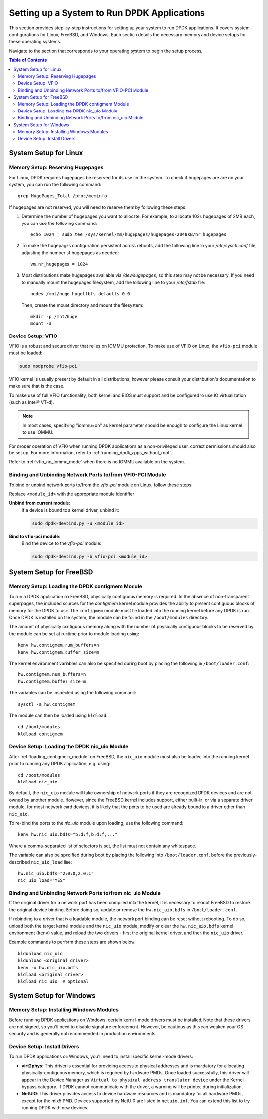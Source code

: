 ..  SPDX-License-Identifier: BSD-3-Clause
    Copyright(c) 2010-2025 Intel Corporation.

.. _memory_setup:

.. |reg| unicode:: U+000AE

Setting up a System to Run DPDK Applications
============================================

This section provides step-by-step instructions for setting up your system to run DPDK applications. It covers system configurations for Linux, FreeBSD, and Windows. Each section details the necessary memory and device setups for these operating systems.

Navigate to the section that corresponds to your operating system to begin the setup process.

.. contents:: Table of Contents
   :local:

System Setup for Linux
----------------------

Memory Setup: Reserving Hugepages
^^^^^^^^^^^^^^^^^^^^^^^^^^^^^^^^^

For Linux, DPDK requires hugepages be reserved for its use on the system. To check if hugepages are are on your system, you can run the following command::

        grep HugePages_Total /proc/meminfo

If hugepages are not reserved, you will need to reserve them by following these steps:

1. Determine the number of hugepages you want to allocate. For example, to allocate 1024 hugepages of 2MB each, you can use the following command::

        echo 1024 | sudo tee /sys/kernel/mm/hugepages/hugepages-2048kB/nr_hugepages

2. To make the hugepages configuration persistent across reboots, add the following line to your `/etc/sysctl.conf` file, adjusting the number of hugepages as needed::

        vm.nr_hugepages = 1024

3. Most distributions make hugepages available via `/dev/hugepages`, so this step may not be necessary. If you need to manually mount the hugepages filesystem, add the following line to your `/etc/fstab` file::

        nodev /mnt/huge hugetlbfs defaults 0 0

   Then, create the mount directory and mount the filesystem::

        mkdir -p /mnt/huge
        mount -a

Device Setup: VFIO
^^^^^^^^^^^^^^^^^^

VFIO is a robust and secure driver that relies on IOMMU protection.
To make use of VFIO on Linux, the ``vfio-pci`` module must be loaded:

.. code-block:: console

    sudo modprobe vfio-pci

VFIO kernel is usually present by default in all distributions,
however please consult your distribution's documentation to make sure that is the case.

To make use of full VFIO functionality,
both kernel and BIOS must support and be configured
to use IO virtualization (such as Intel\ |reg| VT-d).

.. note::

   In most cases, specifying "iommu=on" as kernel parameter should be enough to
   configure the Linux kernel to use IOMMU.

For proper operation of VFIO when running DPDK applications as a non-privileged user,
correct permissions should also be set up.
For more information, refer to :ref:`running_dpdk_apps_without_root`.

Refer to :ref:`vfio_no_iommu_mode` when there is no IOMMU available on the system.

Binding and Unbinding Network Ports to/from VFIO-PCI Module
^^^^^^^^^^^^^^^^^^^^^^^^^^^^^^^^^^^^^^^^^^^^^^^^^^^^^^^^^^^

To bind or unbind network ports to/from the `vfio-pci` module on Linux, follow these steps:

Replace ``<module_id>`` with the appropriate module identifier.

**Unbind from current module**:
   If a device is bound to a kernel driver, unbind it:

   .. code-block:: bash

      sudo dpdk-devbind.py -u <module_id>

**Bind to vfio-pci module**:
   Bind the device to the `vfio-pci` module:

   .. code-block:: bash

      sudo dpdk-devbind.py -b vfio-pci <module_id>

System Setup for FreeBSD
------------------------

.. _loading_contigmem_module:

Memory Setup: Loading the DPDK contigmem Module
^^^^^^^^^^^^^^^^^^^^^^^^^^^^^^^^^^^^^^^^^^^^^^^

To run a DPDK application on FreeBSD, physically contiguous memory is required. In the absence of non-transparent superpages, the included sources for the `contigmem` kernel module provides the ability to present contiguous blocks of memory for the DPDK to use. 
The ``contigmem`` module must be loaded into the running kernel before any DPDK is run.
Once DPDK is installed on the system, the module can be found in the ``/boot/modules``
directory.

The amount of physically contiguous memory along with the number of physically
contiguous blocks to be reserved by the module can be set at runtime prior to module
loading using::

    kenv hw.contigmem.num_buffers=n
    kenv hw.contigmem.buffer_size=m

The kernel environment variables can also be specified during boot by placing the
following in ``/boot/loader.conf``::

    hw.contigmem.num_buffers=n
    hw.contigmem.buffer_size=m

The variables can be inspected using the following command::

    sysctl -a hw.contigmem

The module can then be loaded using ``kldload``::

    cd /boot/modules
    kldload contigmem

Device Setup: Loading the DPDK nic_uio Module
^^^^^^^^^^^^^^^^^^^^^^^^^^^^^^^^^^^^^^^^^^^^^

After :ref:`loading_contigmem_module` on FreeBSD, the ``nic_uio`` module must also be loaded into the running kernel prior to running any DPDK application, e.g. using::

    cd /boot/modules
    kldload nic_uio

By default, the ``nic_uio`` module will take ownership of network ports if they are
recognized DPDK devices and are not owned by another module. 
However, since the FreeBSD kernel includes support, either built-in, 
or via a separate driver module, for most network card devices,
it is likely that the ports to be used are already bound to a driver other than
``nic_uio``.

To re-bind the ports to the `nic_uio` module upon loading, use the following command::

    kenv hw.nic_uio.bdfs="b:d:f,b:d:f,..."

Where a comma-separated list of selectors is set, the list must not contain any
whitespace.

The variable can also be specified during boot by placing the following into
``/boot/loader.conf``, before the previously-described ``nic_uio_load`` line::

    hw.nic_uio.bdfs="2:0:0,2:0:1"
    nic_uio_load="YES"

Binding and Unbinding Network Ports to/from nic_uio Module
^^^^^^^^^^^^^^^^^^^^^^^^^^^^^^^^^^^^^^^^^^^^^^^^^^^^^^^^^^

If the original driver for a network port has been compiled into the kernel, 
it is necessary to reboot FreeBSD to restore the original device binding. 
Before doing so, update or remove the ``hw.nic_uio.bdfs`` in ``/boot/loader.conf``.

If rebinding to a driver that is a loadable module, the network port binding can be
reset without rebooting. To do so, unload both the target kernel module and the
``nic_uio`` module, modify or clear the ``hw.nic_uio.bdfs`` kernel environment
(``kenv``) value, and reload the two drivers - first the original kernel driver,
and then the ``nic_uio`` driver.

Example commands to perform these steps are shown below::

    kldunload nic_uio
    kldunload <original_driver>
    kenv -u hw.nic_uio.bdfs
    kldload <original_driver>
    kldload nic_uio  # optional

System Setup for Windows
------------------------

Memory Setup: Installing Windows Modules
^^^^^^^^^^^^^^^^^^^^^^^^^^^^^^^^^^^^^^^^

Before running DPDK applications on Windows, certain kernel-mode drivers must be installed. Note that these drivers are not signed, so you'll need to disable signature enforcement. However, be cautious as this can weaken your OS security and is generally not recommended in production environments.

Device Setup: Install Drivers
^^^^^^^^^^^^^^^^^^^^^^^^^^^^^

To run DPDK applications on Windows, you'll need to install specific kernel-mode drivers:

- **virt2phys**: This driver is essential for providing access to physical addresses and is mandatory for allocating physically-contiguous memory, which is required by hardware PMDs. Once loaded successfully, this driver will appear in the Device Manager as ``Virtual to physical address translator device`` under the Kernel bypass category. If DPDK cannot communicate with the driver, a warning will be printed during initialization.

- **NetUIO**: This driver provides access to device hardware resources and is mandatory for all hardware PMDs, except for the mlx5 PMD. Devices supported by NetUIO are listed in ``netuio.inf``. You can extend this list to try running DPDK with new devices.